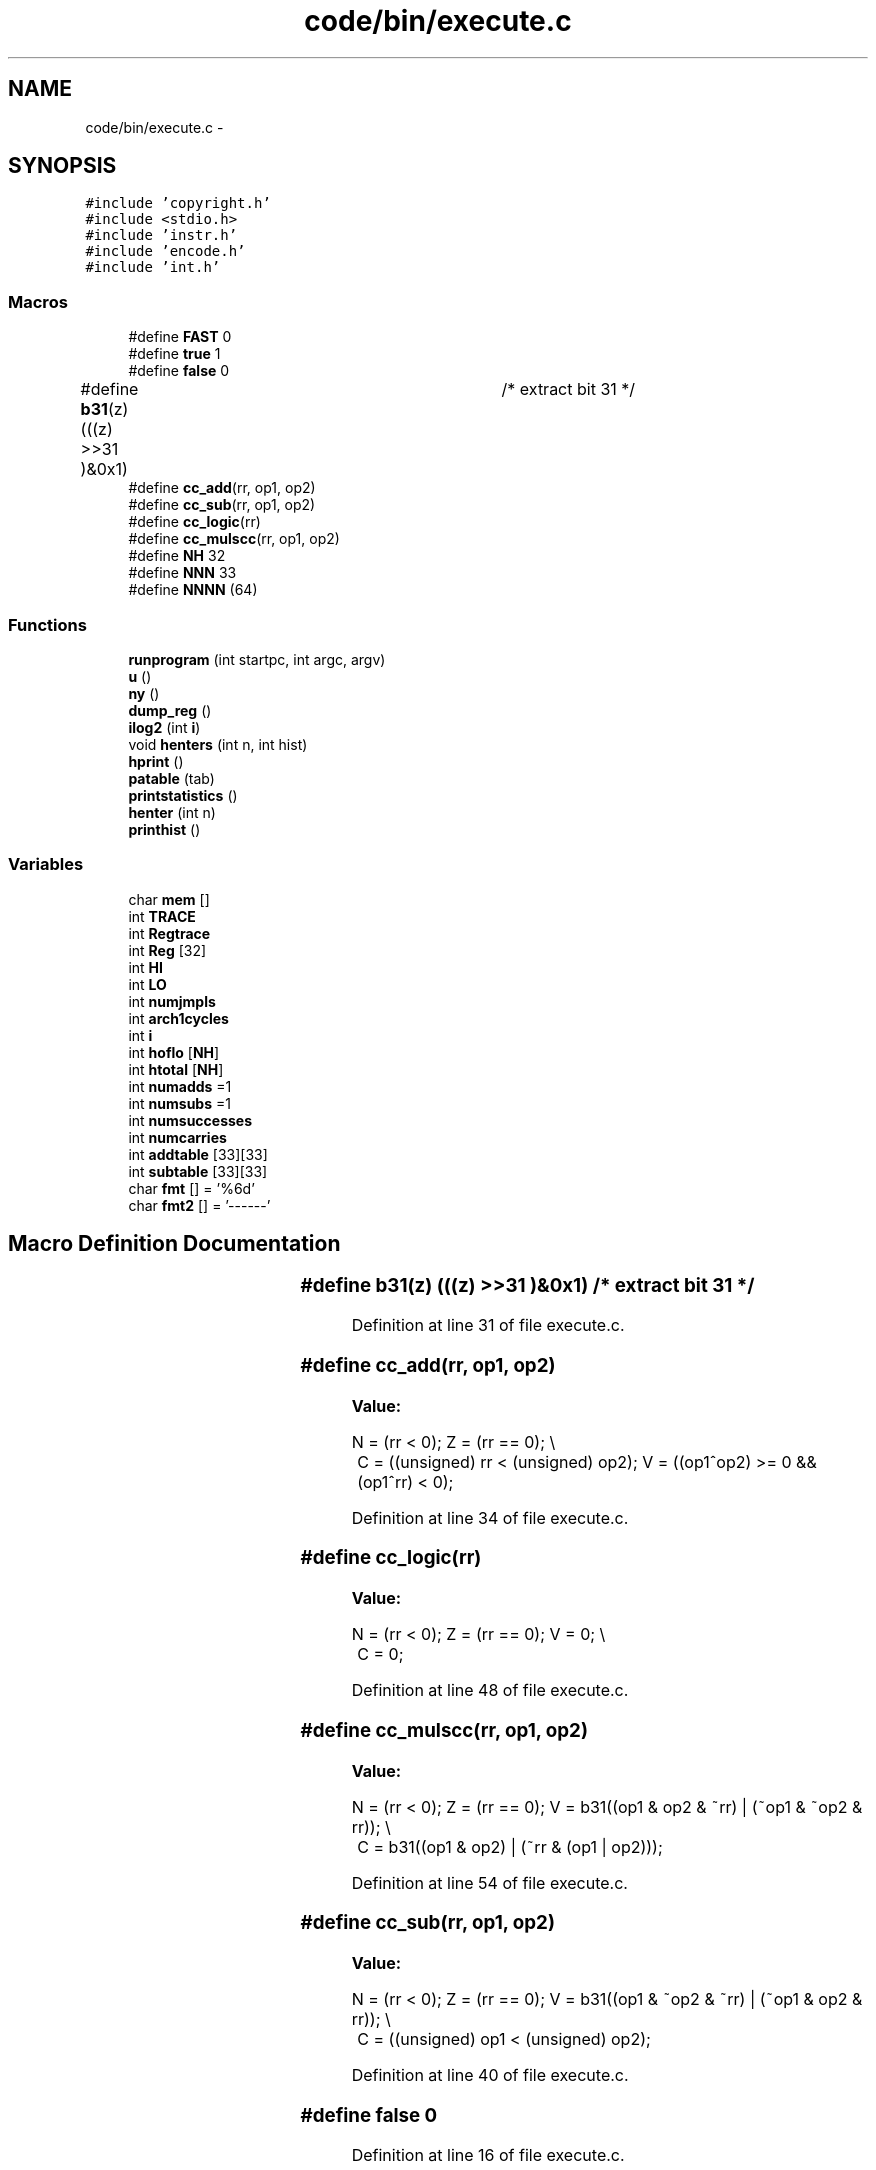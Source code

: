 .TH "code/bin/execute.c" 3 "Tue Dec 19 2017" "Version nachos-teamd" "OS-Project" \" -*- nroff -*-
.ad l
.nh
.SH NAME
code/bin/execute.c \- 
.SH SYNOPSIS
.br
.PP
\fC#include 'copyright\&.h'\fP
.br
\fC#include <stdio\&.h>\fP
.br
\fC#include 'instr\&.h'\fP
.br
\fC#include 'encode\&.h'\fP
.br
\fC#include 'int\&.h'\fP
.br

.SS "Macros"

.in +1c
.ti -1c
.RI "#define \fBFAST\fP   0"
.br
.ti -1c
.RI "#define \fBtrue\fP   1"
.br
.ti -1c
.RI "#define \fBfalse\fP   0"
.br
.ti -1c
.RI "#define \fBb31\fP(z)   (((z) >>31 )&0x1)	/* extract bit 31 */"
.br
.ti -1c
.RI "#define \fBcc_add\fP(rr,  op1,  op2)"
.br
.ti -1c
.RI "#define \fBcc_sub\fP(rr,  op1,  op2)"
.br
.ti -1c
.RI "#define \fBcc_logic\fP(rr)"
.br
.ti -1c
.RI "#define \fBcc_mulscc\fP(rr,  op1,  op2)"
.br
.ti -1c
.RI "#define \fBNH\fP   32"
.br
.ti -1c
.RI "#define \fBNNN\fP   33"
.br
.ti -1c
.RI "#define \fBNNNN\fP   (64)"
.br
.in -1c
.SS "Functions"

.in +1c
.ti -1c
.RI "\fBrunprogram\fP (int startpc, int argc, argv)"
.br
.ti -1c
.RI "\fBu\fP ()"
.br
.ti -1c
.RI "\fBny\fP ()"
.br
.ti -1c
.RI "\fBdump_reg\fP ()"
.br
.ti -1c
.RI "\fBilog2\fP (int \fBi\fP)"
.br
.ti -1c
.RI "void \fBhenters\fP (int n, int hist)"
.br
.ti -1c
.RI "\fBhprint\fP ()"
.br
.ti -1c
.RI "\fBpatable\fP (tab)"
.br
.ti -1c
.RI "\fBprintstatistics\fP ()"
.br
.ti -1c
.RI "\fBhenter\fP (int n)"
.br
.ti -1c
.RI "\fBprinthist\fP ()"
.br
.in -1c
.SS "Variables"

.in +1c
.ti -1c
.RI "char \fBmem\fP []"
.br
.ti -1c
.RI "int \fBTRACE\fP"
.br
.ti -1c
.RI "int \fBRegtrace\fP"
.br
.ti -1c
.RI "int \fBReg\fP [32]"
.br
.ti -1c
.RI "int \fBHI\fP"
.br
.ti -1c
.RI "int \fBLO\fP"
.br
.ti -1c
.RI "int \fBnumjmpls\fP"
.br
.ti -1c
.RI "int \fBarch1cycles\fP"
.br
.ti -1c
.RI "int \fBi\fP"
.br
.ti -1c
.RI "int \fBhoflo\fP [\fBNH\fP]"
.br
.ti -1c
.RI "int \fBhtotal\fP [\fBNH\fP]"
.br
.ti -1c
.RI "int \fBnumadds\fP =1"
.br
.ti -1c
.RI "int \fBnumsubs\fP =1"
.br
.ti -1c
.RI "int \fBnumsuccesses\fP"
.br
.ti -1c
.RI "int \fBnumcarries\fP"
.br
.ti -1c
.RI "int \fBaddtable\fP [33][33]"
.br
.ti -1c
.RI "int \fBsubtable\fP [33][33]"
.br
.ti -1c
.RI "char \fBfmt\fP [] = '%6d'"
.br
.ti -1c
.RI "char \fBfmt2\fP [] = '\-\-\-\-\-\-'"
.br
.in -1c
.SH "Macro Definition Documentation"
.PP 
.SS "#define b31(z)   (((z) >>31 )&0x1)	/* extract bit 31 */"

.PP
Definition at line 31 of file execute\&.c\&.
.SS "#define cc_add(rr, op1, op2)"
\fBValue:\fP
.PP
.nf
N = (rr < 0);    \
    Z = (rr == 0);  \\
	C = ((unsigned) rr < (unsigned) op2);  \
    V = ((op1^op2) >= 0  &&  (op1^rr) < 0);
.fi
.PP
Definition at line 34 of file execute\&.c\&.
.SS "#define cc_logic(rr)"
\fBValue:\fP
.PP
.nf
N = (rr < 0); \
    Z = (rr == 0);  \
    V = 0;  \\
	C = 0;
.fi
.PP
Definition at line 48 of file execute\&.c\&.
.SS "#define cc_mulscc(rr, op1, op2)"
\fBValue:\fP
.PP
.nf
N = (rr < 0);  \
    Z = (rr == 0);  \
    V = b31((op1 & op2 & ~rr) | (~op1 & ~op2 & rr));    \\
	C = b31((op1 & op2) | (~rr & (op1 | op2)));
.fi
.PP
Definition at line 54 of file execute\&.c\&.
.SS "#define cc_sub(rr, op1, op2)"
\fBValue:\fP
.PP
.nf
N = (rr < 0); \
    Z = (rr == 0);  \
    V = b31((op1 & ~op2 & ~rr) | (~op1 & op2 & rr));    \\
	C = ((unsigned) op1 < (unsigned) op2);
.fi
.PP
Definition at line 40 of file execute\&.c\&.
.SS "#define false   0"

.PP
Definition at line 16 of file execute\&.c\&.
.SS "#define FAST   0"

.PP
Definition at line 14 of file execute\&.c\&.
.SS "#define NH   32"

.PP
Definition at line 465 of file execute\&.c\&.
.SS "#define NNN   33"

.PP
Definition at line 466 of file execute\&.c\&.
.SS "#define NNNN   (64)"

.PP
Definition at line 555 of file execute\&.c\&.
.SS "#define true   1"

.PP
Definition at line 15 of file execute\&.c\&.
.SH "Function Documentation"
.PP 
.SS "dump_reg ()"

.PP
Definition at line 417 of file execute\&.c\&.
.SS "henter (int n)"

.PP
Definition at line 559 of file execute\&.c\&.
.SS "void henters (int n, int hist)"

.PP
Definition at line 471 of file execute\&.c\&.
.SS "hprint ()"

.PP
Definition at line 478 of file execute\&.c\&.
.SS "ilog2 (int i)"

.PP
Definition at line 447 of file execute\&.c\&.
.SS "ny ()"

.PP
Definition at line 383 of file execute\&.c\&.
.SS "patable (tab)"

.PP
Definition at line 508 of file execute\&.c\&.
.SS "printhist ()"

.PP
Definition at line 566 of file execute\&.c\&.
.SS "printstatistics ()"

.PP
Definition at line 533 of file execute\&.c\&.
.SS "runprogram (int startpc, int argc, argv)"

.PP
Definition at line 61 of file execute\&.c\&.
.SS "u ()"

.PP
Definition at line 378 of file execute\&.c\&.
.SH "Variable Documentation"
.PP 
.SS "int addtable[33][33]"

.PP
Definition at line 502 of file execute\&.c\&.
.SS "int arch1cycles"

.PP
Definition at line 28 of file execute\&.c\&.
.SS "char fmt[] = '%6d'"

.PP
Definition at line 505 of file execute\&.c\&.
.SS "char fmt2[] = '\-\-\-\-\-\-'"

.PP
Definition at line 506 of file execute\&.c\&.
.SS "int HI"

.PP
Definition at line 24 of file execute\&.c\&.
.SS "int hoflo[\fBNH\fP]"

.PP
Definition at line 469 of file execute\&.c\&.
.SS "int htotal[\fBNH\fP]"

.PP
Definition at line 469 of file execute\&.c\&.
.SS "int i"
\fBInitial value:\fP
.PP
.nf
{
    return rs(i)
.fi
.PP
Definition at line 392 of file execute\&.c\&.
.SS "int LO"

.PP
Definition at line 24 of file execute\&.c\&.
.SS "char mem[]"

.PP
Definition at line 25 of file disasm\&.c\&.
.SS "int numadds =1"

.PP
Definition at line 501 of file execute\&.c\&.
.SS "int numcarries"

.PP
Definition at line 501 of file execute\&.c\&.
.SS "int numjmpls"

.PP
Definition at line 27 of file execute\&.c\&.
.SS "int numsubs =1"

.PP
Definition at line 501 of file execute\&.c\&.
.SS "int numsuccesses"

.PP
Definition at line 501 of file execute\&.c\&.
.SS "int Reg[32]"

.PP
Definition at line 23 of file execute\&.c\&.
.SS "int Regtrace"

.PP
Definition at line 26 of file disasm\&.c\&.
.SS "int subtable[33][33]"

.PP
Definition at line 503 of file execute\&.c\&.
.SS "int TRACE"

.PP
Definition at line 26 of file disasm\&.c\&.
.SH "Author"
.PP 
Generated automatically by Doxygen for OS-Project from the source code\&.
